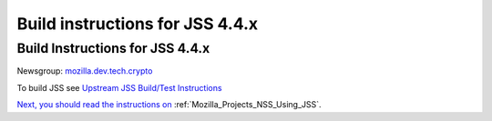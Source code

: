 .. _Mozilla_Projects_NSS_JSS_Build_instructions_for_JSS_4_4_x:

================================
Build instructions for JSS 4.4.x
================================
.. _Build_Instructions_for_JSS_4.4.x:

Build Instructions for JSS 4.4.x
--------------------------------

Newsgroup: `mozilla.dev.tech.crypto <news://news.mozilla.org/mozilla.dev.tech.crypto>`__

To build JSS see `Upstream JSS Build/Test
Instructions <https://hg.mozilla.org/projects/jss/file/tip/README>`__

`Next, you should read the instructions on <https://hg.mozilla.org/projects/jss/file/tip/README>`__
:ref:`Mozilla_Projects_NSS_Using_JSS`.